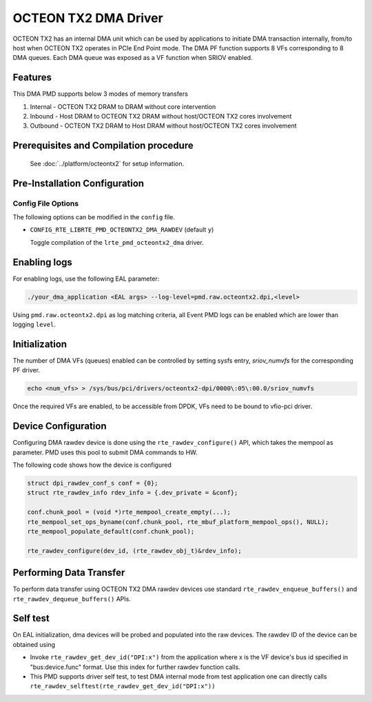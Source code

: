 ..  SPDX-License-Identifier: BSD-3-Clause
    Copyright(c) 2019 Marvell International Ltd.

OCTEON TX2 DMA Driver
=====================

OCTEON TX2 has an internal DMA unit which can be used by applications to initiate
DMA transaction internally, from/to host when OCTEON TX2 operates in PCIe End
Point mode. The DMA PF function supports 8 VFs corresponding to 8 DMA queues.
Each DMA queue was exposed as a VF function when SRIOV enabled.

Features
--------

This DMA PMD supports below 3 modes of memory transfers

#. Internal - OCTEON TX2 DRAM to DRAM without core intervention

#. Inbound  - Host DRAM to OCTEON TX2 DRAM without host/OCTEON TX2 cores involvement

#. Outbound - OCTEON TX2 DRAM to Host DRAM without host/OCTEON TX2 cores involvement

Prerequisites and Compilation procedure
---------------------------------------

   See :doc:`../platform/octeontx2` for setup information.


Pre-Installation Configuration
------------------------------

Config File Options
~~~~~~~~~~~~~~~~~~~

The following options can be modified in the ``config`` file.

- ``CONFIG_RTE_LIBRTE_PMD_OCTEONTX2_DMA_RAWDEV`` (default ``y``)

  Toggle compilation of the ``lrte_pmd_octeontx2_dma`` driver.

Enabling logs
-------------

For enabling logs, use the following EAL parameter:

.. code-block:: console

   ./your_dma_application <EAL args> --log-level=pmd.raw.octeontx2.dpi,<level>

Using ``pmd.raw.octeontx2.dpi`` as log matching criteria, all Event PMD logs
can be enabled which are lower than logging ``level``.

Initialization
--------------

The number of DMA VFs (queues) enabled can be controlled by setting sysfs
entry, `sriov_numvfs` for the corresponding PF driver.

.. code-block:: console

 echo <num_vfs> > /sys/bus/pci/drivers/octeontx2-dpi/0000\:05\:00.0/sriov_numvfs

Once the required VFs are enabled, to be accessible from DPDK, VFs need to be
bound to vfio-pci driver.

Device Configuration
--------------------

Configuring DMA rawdev device is done using the ``rte_rawdev_configure()``
API, which takes the mempool as parameter. PMD uses this pool to submit DMA
commands to HW.

The following code shows how the device is configured

.. code-block:: c

   struct dpi_rawdev_conf_s conf = {0};
   struct rte_rawdev_info rdev_info = {.dev_private = &conf};

   conf.chunk_pool = (void *)rte_mempool_create_empty(...);
   rte_mempool_set_ops_byname(conf.chunk_pool, rte_mbuf_platform_mempool_ops(), NULL);
   rte_mempool_populate_default(conf.chunk_pool);

   rte_rawdev_configure(dev_id, (rte_rawdev_obj_t)&rdev_info);

Performing Data Transfer
------------------------

To perform data transfer using OCTEON TX2 DMA rawdev devices use standard
``rte_rawdev_enqueue_buffers()`` and ``rte_rawdev_dequeue_buffers()`` APIs.

Self test
---------

On EAL initialization, dma devices will be probed and populated into the
raw devices. The rawdev ID of the device can be obtained using

* Invoke ``rte_rawdev_get_dev_id("DPI:x")`` from the application
  where x is the VF device's bus id specified in "bus:device.func" format. Use this
  index for further rawdev function calls.

* This PMD supports driver self test, to test DMA internal mode from test
  application one can directly calls
  ``rte_rawdev_selftest(rte_rawdev_get_dev_id("DPI:x"))``
